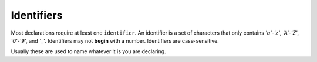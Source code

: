 .. _zslang_identifiers:

Identifiers
===========

Most declarations require at least one ``identifier``. An identifier is a set of
characters that only contains `'a'`-`'z'`, `'A'`-`'Z'`, `'0'`-`'9'`, and `'_'`.
Identifiers may not **begin** with a number. Identifiers are case-sensitive.

Usually these are used to name whatever it is you are declaring.
